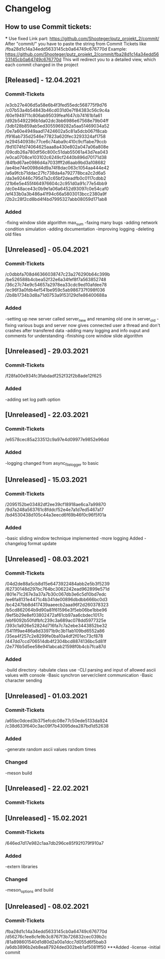 * Changelog
** How to use Commit tickets:
***
Use fixed Link part: https://github.com/Shooteger/putz_projekt_2/commit/
After "commit/" you have to paste the string from Commit Tickets like /fba28d1c14a34edd5633145cb0a64749c676770d
Example: https://github.com/Shooteger/putz_projekt_2/commit/fba28d1c14a34edd5633145cb0a64749c676770d
This will redirect you to a detailed view, which each commit changed in the project

** [Released] - 12.04.2021
*** Commit-Tickets
/e3cb27e406d5a58e6b4f3fed55edc568775f9d76
/c07b53a4b54843b46cd031d0e7f84383c56c9c4a
/60e1949711c806ab95039feaf647cb74161b1a61
/d92b5492296b1da02dc3bb6986e67568e79b04ff
/3db128b859ab5ed3055969282a5aa51469034a52
/0e7a60e4949aad17424602a5c81a5dcb067f8cab
/f916ab735d2546e77823a620fec3293324af1758
/e294540938c77ce6c74aba9c410c9cf1abe79ccb
/9d1074fd74064625aaa8a430e802a047a06a808e
/09cdb26a780df56c800c51dab55061a43d7ea043
/e0ca0708ce103102c6249cf2440b896d70171d38
/84fbd67ae0986d4a7033fff2d6aab9bd3a108682
/ae4be74e0098d4d9a74f8dac063c1054aa444e42
/a6a9fcb71ddac27fc738da4a792778bca2c2d6a5
/da3e92446c795d7a2c65bf2deadfb0c0117cdbb2
/21b6e5e455f464976604c2c951d0a91c77e54bb9
/dc0e48ace43c0b9e1a06a6452d93097c0e54caf0
/ef433b0a3b486a41f94c66a5803013bcc2380a9f
/2b2c28f2cd8bd4f4bd7995327abb08059d171ab8

*** Added
-fixing window slide algorithm max_sum
-faxing many bugs
-adding network condition simulation
-adding documentation
-improving logging
-deleting old files

** [Unreleased] - 05.04.2021
*** Commit-Tickets
/c0dbbfa708d46366038747c23a276290b64c399b
/be526588b4cbea52f32e6a34fef8f7a563852748
/36c27c74e9c54657a2978ea33cdc9ed10afdee78
/ec96f3a0fdb4ef541be959c5ab986737f098f036
/2b8b1734b3d8a71d0753a9153129d1e86400688a
*** Added
-setting up new server called server_new and renaming old one in server_old
-fixing various bugs and server now gives connected user a thread and don't crashes
 after transfered data
-adding many logging and info ouput and comments for understanding
-finishing core window slide algorithm 

** [Unreleased] - 29.03.2021
*** Commit-Tickets
/f28fa00e934fc3fabdadf252f32f2b8ade12f625
*** Added
-adding set log path option

** [Unreleased] - 22.03.2021
*** Commit-Tickets
/e6578cec85a233512c9a97e4d09977e9852e96dd
*** Added
-logging changed from async_file_logger to basic

** [Unreleased] - 15.03.2021
*** Commit-Tickets
/2095152be03482df2ee39cf18918ae6ca7a99870
/9d7a248a563761c8fddcf52e4e7a1d7ed5467a17
/bd4530438d105c44a3eecd6f69b46f0c96f5f01a
*** Added
-basic sliding window technique implemented
-more logging Added
-changelog format update

** [Unreleased] - 08.03.2021
*** Commit-Tickets
/04d2de88a5cb8d15e6473922484abb2e5b3f5239
/62730148d297bc764bc3062242ead962899e571d
/801e71c267e3a37a7b30c067db3e6c5d10bd7edc
/ee6fa8131e4471c4b341de00896dbdbb666bc0d3
/bc4247bb8d417439aaeecb2aaa96f2d260378323
/b5cd862064b9d90a81f61596e3f5eb06be1bbe96
/9ef5b29e8ef03802472af61cb97aa6cbdec1017c
/ebf6092b50fdfbfc239c3a689ac078dd5977325e
/393c1a926e52824d716fa7c7a2ebe3443852be32
/5411f9ae486a8d33971b9c3b11ab109bd6552a86
/35ea4f257c2e8299fe0ba10a4df2f01ec73cf878
/447dd7ccd706514db4f2304bcd8874136bc5d81f
/2e776b5d5ee58e941abcab21598f0b4cb7fca87d
*** Added
-build directory
-tabulate class use
-CLI parsing and input of allowed ascii values with console
-Basic synchron server/client communication
-Basic character sending

** [Unreleased] - 01.03.2021
*** Commit-Tickets
/a65bc0dced3b375efcdc08e77c50ede5133da924
/c38d633f640c3ac09f7b43095dea287bd1d52638
*** Added
-generate random ascii values random times
*** Changed
-meson build

** [Unreleased] - 22.02.2021
*** Commit-Tickets

** [Unreleased] - 15.02.2021
*** Commit-Tickets
/646ed7d17e982c1aa7db296ce85f92f079f910a7
*** Added
-extern libraries
*** Changed
-meson_options and build 

** [Unreleased] - 08.02.2021
*** Commit-Tickets
/fba28d1c14a34edd5633145cb0a64749c676770d
/d56276c1ee8cfe9b3c8767f3b726832cec039b2c
/81a898601540d1d80d2a00a1dcc7d055d6f5bab3
/a6db3896b2eb8ea87924ded302beb1af5081ff50
***Added
-license
-initial commit